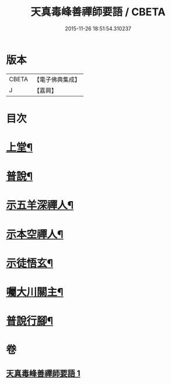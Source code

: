 #+TITLE: 天真毒峰善禪師要語 / CBETA
#+DATE: 2015-11-26 18:51:54.310237
* 版本
 |     CBETA|【電子佛典集成】|
 |         J|【嘉興】    |

* 目次
* [[file:KR6q0194_001.txt::001-0137a4][上堂¶]]
* [[file:KR6q0194_001.txt::001-0137a27][普說¶]]
* [[file:KR6q0194_001.txt::0138a8][示五羊深禪人¶]]
* [[file:KR6q0194_001.txt::0138a24][示本空禪人¶]]
* [[file:KR6q0194_001.txt::0139a6][示徒悟玄¶]]
* [[file:KR6q0194_001.txt::0139a27][囑大川關主¶]]
* [[file:KR6q0194_001.txt::0139c22][普說行腳¶]]
* 卷
** [[file:KR6q0194_001.txt][天真毒峰善禪師要語 1]]
